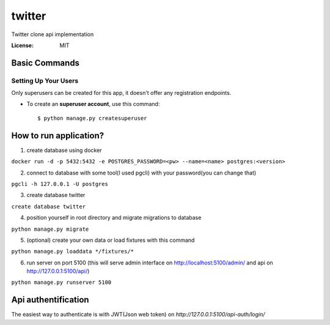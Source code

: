 twitter
=======

Twitter clone api implementation

.. image:: https://img.shields.io/badge/built%20with-Cookiecutter%20Django-ff69b4.svg
     :target: https://github.com/pydanny/cookiecutter-django/
     :alt: Built with Cookiecutter Django


:License: MIT

Basic Commands
--------------

Setting Up Your Users
^^^^^^^^^^^^^^^^^^^^^
Only superusers can be created for this app, it doesn't offer any registration endpoints.

* To create an **superuser account**, use this command::

    $ python manage.py createsuperuser

How to run application?
-----------------------

1. create database using docker

``docker run -d -p 5432:5432 -e POSTGRES_PASSWORD=<pw> --name=<name> postgres:<version>``

2. connect to database with some tool(I used pgcli) with your password(you can change that)

``pgcli -h 127.0.0.1 -U postgres``

3. create database twitter

``create database twitter``

4. position yourself in root directory and migrate migrations to database

``python manage.py migrate``

5. (optional) create your own data or load fixtures with this command

``python manage.py loaddata */fixtures/*``

6. run server on port 5100 (this will serve admin interface on http://localhost:5100/admin/ and api on http://127.0.0.1:5100/api/)

``python manage.py runserver 5100``

Api authentification
--------------------

The easiest way to authenticate is with JWT(Json web token) on `http://127.0.0.1:5100/api-auth/login/`
